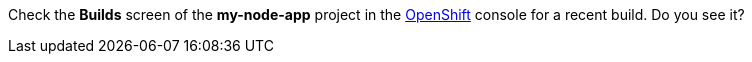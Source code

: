 Check the *Builds* screen of the *my-node-app* project in the link:{openshift-url}[OpenShift, window="_blank"] console for a recent build. Do you see it?
